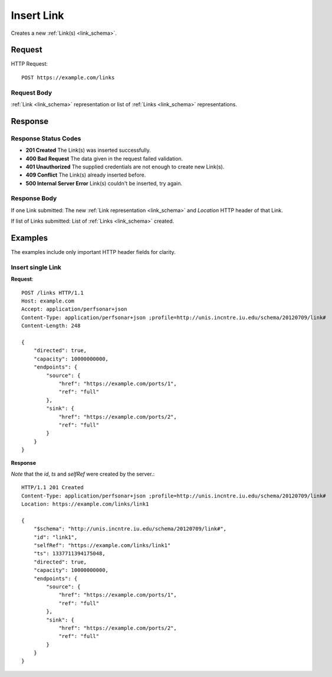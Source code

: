 .. _link_insert:

Insert Link
=================

Creates a new :ref:`Link(s) <link_schema>`.

Request
--------

HTTP Request::
    
    POST https://example.com/links


Request Body
~~~~~~~~~~~~

:ref:`Link <link_schema>` representation or list of
:ref:`Links <link_schema>` representations.


Response
--------

Response Status Codes
~~~~~~~~~~~~~~~~~~~~~~
* **201 Created** The Link(s) was inserted successfully.
* **400 Bad Request** The data given in the request failed validation.
* **401 Unauthorized** The supplied credentials are not enough to create new Link(s).
* **409 Conflict** The Link(s) already inserted before.
* **500 Internal Server Error** Link(s) couldn't be inserted, try again.

Response Body
~~~~~~~~~~~~~~

If one Link submitted: The new :ref:`Link representation <link_schema>`
and `Location` HTTP header of that Link.

If list of Links submitted: List of :ref:`Links <link_schema>` created.

Examples
--------

The examples include only important HTTP header fields for clarity.


Insert single Link
~~~~~~~~~~~~~~~~~~~~~~

**Request**::

    POST /links HTTP/1.1    
    Host: example.com
    Accept: application/perfsonar+json
    Content-Type: application/perfsonar+json ;profile=http://unis.incntre.iu.edu/schema/20120709/link#
    Content-Length: 248
    
    {
        "directed": true,
        "capacity": 10000000000,
        "endpoints": {
            "source": {
                "href": "https://example.com/ports/1",
                "ref": "full"
            },
            "sink": {
                "href": "https://example.com/ports/2",
                "ref": "full"
            }
        }
    }


**Response**

*Note* that the `id`, `ts` and `selfRef` were created by the server.::

    HTTP/1.1 201 Created    
    Content-Type: application/perfsonar+json ;profile=http://unis.incntre.iu.edu/schema/20120709/link#
    Location: https://example.com/links/link1
    
    {
        "$schema": "http://unis.incntre.iu.edu/schema/20120709/link#",
        "id": "link1",
        "selfRef": "https://example.com/links/link1"
        "ts": 1337711394175048, 
        "directed": true,
        "capacity": 10000000000,
        "endpoints": {
            "source": {
                "href": "https://example.com/ports/1",
                "ref": "full"
            },
            "sink": {
                "href": "https://example.com/ports/2",
                "ref": "full"
            }
        }
    }

